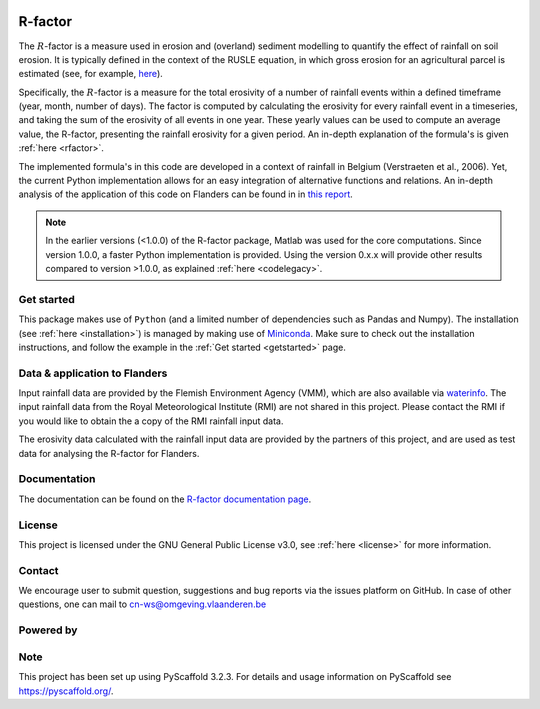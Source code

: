 .. image:: https://zenodo.org/badge/364504726.svg
   :target: https://zenodo.org/badge/latestdoi/364504726
   
R-factor
========

The :math:`R`-factor is a measure used in erosion and (overland) sediment
modelling to quantify the effect of rainfall on soil erosion. It is typically
defined in the context of the RUSLE equation, in which gross erosion for an
agricultural parcel is estimated (see, for example,
`here <https://docs.fluves.net/cnws-pascal//>`_).

Specifically, the :math:`R`-factor is a measure for the total erosivity of a
number of rainfall events within a defined timeframe (year, month, number of
days). The factor is computed by calculating the erosivity for every rainfall
event in a timeseries, and taking the sum of the erosivity of all events in
one year. These yearly values can be used to compute an average value, the
R-factor, presenting the rainfall erosivity for a given period. An in-depth
explanation of the formula's is given :ref:`here <rfactor>`.

The implemented formula's in this code are developed in a context of rainfall
in Belgium (Verstraeten et al., 2006). Yet, the current Python implementation
allows for an easy integration of alternative functions and relations. An
in-depth analysis of the application of this code on Flanders can be found in
in `this report <https://www.friscris.be/nl/publications/herziening-van-de-neerslagerosiviteitsfactor-r-voor-de-vlaamse-erosiemodellering(9d4e2953-6c93-48d0-a1c2-d66d03c749aa).html>`_.

.. note::

    In the earlier versions (<1.0.0) of the R-factor package, Matlab was used
    for the core computations. Since version 1.0.0, a faster Python
    implementation is provided. Using the version 0.x.x will provide other
    results compared to version >1.0.0, as explained :ref:`here <codelegacy>`.

Get started
-----------
This package makes use of ``Python`` (and a limited number of
dependencies such as Pandas and Numpy). The installation
(see :ref:`here <installation>`) is managed by making use of
`Miniconda <https://docs.conda.io/en/latest/miniconda.html>`_. Make sure to
check out the installation instructions, and follow the example in the
:ref:`Get started <getstarted>` page.

.. _databelgium:
Data & application to Flanders
------------------------------
Input rainfall data are provided by the Flemish Environment Agency (VMM),
which are also available via `waterinfo <https://www.waterinfo.be>`_. The
input rainfall data from the Royal Meteorological Institute
(RMI) are not shared in this project. Please contact the RMI if you would like
to obtain the a copy of the RMI rainfall input data.

The erosivity data calculated with the rainfall input data are provided by the
partners of this project, and are used as test data for analysing the R-factor
for Flanders.

Documentation
-------------
The documentation can be found on the
`R-factor documentation page <https://cn-ws.github.io/rfactor/index.html>`_.

License
-------
This project is licensed under the GNU General Public License v3.0, see
:ref:`here <license>` for more information.

Contact
-------
We encourage user to submit question, suggestions and bug reports via the
issues platform on GitHub. In case of other questions, one can mail
to cn-ws@omgeving.vlaanderen.be

Powered by
----------

.. image:: ../docs/_static/png/DepartementOmgeving_logo.png


.. image:: ../docs/_static/png/KULeuven_logo.png


.. image:: ../docs/_static/png/VMM_logo.png


.. image:: ../docs/_static/png/fluves_logo.png

Note
----
This project has been set up using PyScaffold 3.2.3. For details and usage
information on PyScaffold see https://pyscaffold.org/.
